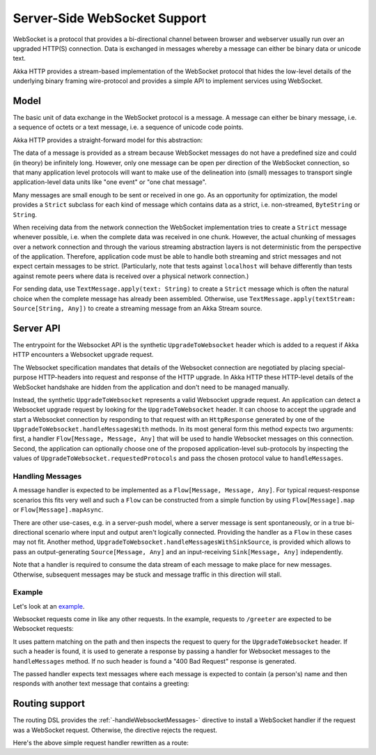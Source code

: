 .. _server-side-websocket-support-scala:

Server-Side WebSocket Support
=============================

WebSocket is a protocol that provides a bi-directional channel between browser and webserver usually run over an
upgraded HTTP(S) connection. Data is exchanged in messages whereby a message can either be binary data or unicode text.

Akka HTTP provides a stream-based implementation of the WebSocket protocol that hides the low-level details of the
underlying binary framing wire-protocol and provides a simple API to implement services using WebSocket.


Model
-----

The basic unit of data exchange in the WebSocket protocol is a message. A message can either be binary message,
i.e. a sequence of octets or a text message, i.e. a sequence of unicode code points.

Akka HTTP provides a straight-forward model for this abstraction:

.. includecode:: /../../akka-http-core/src/main/scala/akka/http/scaladsl/model/ws/Message.scala
   :include: message-model

The data of a message is provided as a stream because WebSocket messages do not have a predefined size and could
(in theory) be infinitely long. However, only one message can be open per direction of the WebSocket connection,
so that many application level protocols will want to make use of the delineation into (small) messages to transport
single application-level data units like "one event" or "one chat message".

Many messages are small enough to be sent or received in one go. As an opportunity for optimization, the model provides
a ``Strict`` subclass for each kind of message which contains data as a strict, i.e. non-streamed, ``ByteString`` or
``String``.

When receiving data from the network connection the WebSocket implementation tries to create a ``Strict`` message whenever
possible, i.e. when the complete data was received in one chunk. However, the actual chunking of messages over a network
connection and through the various streaming abstraction layers is not deterministic from the perspective of the
application. Therefore, application code must be able to handle both streaming and strict messages and not expect
certain messages to be strict. (Particularly, note that tests against ``localhost`` will behave differently than tests
against remote peers where data is received over a physical network connection.)

For sending data, use ``TextMessage.apply(text: String)`` to create a ``Strict`` message which is often the natural
choice when the complete message has already been assembled. Otherwise, use ``TextMessage.apply(textStream: Source[String, Any])``
to create a streaming message from an Akka Stream source.

Server API
----------

The entrypoint for the Websocket API is the synthetic ``UpgradeToWebsocket`` header which is added to a request
if Akka HTTP encounters a Websocket upgrade request.

The Websocket specification mandates that details of the Websocket connection are negotiated by placing special-purpose
HTTP-headers into request and response of the HTTP upgrade. In Akka HTTP these HTTP-level details of the WebSocket
handshake are hidden from the application and don't need to be managed manually.

Instead, the synthetic ``UpgradeToWebsocket`` represents a valid Websocket upgrade request. An application can detect
a Websocket upgrade request by looking for the ``UpgradeToWebsocket`` header. It can choose to accept the upgrade and
start a Websocket connection by responding to that request with an ``HttpResponse`` generated by one of the
``UpgradeToWebsocket.handleMessagesWith`` methods. In its most general form this method expects two arguments:
first, a handler ``Flow[Message, Message, Any]`` that will be used to handle Websocket messages on this connection.
Second, the application can optionally choose one of the proposed application-level sub-protocols by inspecting the
values of ``UpgradeToWebsocket.requestedProtocols`` and pass the chosen protocol value to ``handleMessages``.

Handling Messages
+++++++++++++++++

A message handler is expected to be implemented as a ``Flow[Message, Message, Any]``. For typical request-response
scenarios this fits very well and such a ``Flow`` can be constructed from a simple function by using
``Flow[Message].map`` or ``Flow[Message].mapAsync``.

There are other use-cases, e.g. in a server-push model, where a server message is sent spontaneously, or in a
true bi-directional scenario where input and output aren't logically connected. Providing the handler as a ``Flow`` in
these cases may not fit. Another method, ``UpgradeToWebsocket.handleMessagesWithSinkSource``, is provided
which allows to pass an output-generating ``Source[Message, Any]`` and an input-receiving ``Sink[Message, Any]`` independently.

Note that a handler is required to consume the data stream of each message to make place for new messages. Otherwise,
subsequent messages may be stuck and message traffic in this direction will stall.

Example
+++++++

Let's look at an example_.

Websocket requests come in like any other requests. In the example, requests to ``/greeter`` are expected to be
Websocket requests:

.. includecode:: ../../code/docs/http/scaladsl/server/WebsocketExampleSpec.scala
   :include: websocket-request-handling

It uses pattern matching on the path and then inspects the request to query for the ``UpgradeToWebsocket`` header. If
such a header is found, it is used to generate a response by passing a handler for Websocket messages to the
``handleMessages`` method. If no such header is found a "400 Bad Request" response is generated.

The passed handler expects text messages where each message is expected to contain (a person's) name
and then responds with another text message that contains a greeting:

.. includecode:: ../../code/docs/http/scaladsl/server/WebsocketExampleSpec.scala
   :include: websocket-handler

Routing support
---------------

The routing DSL provides the :ref:`-handleWebsocketMessages-` directive to install a WebSocket handler if the request
was a WebSocket request. Otherwise, the directive rejects the request.

Here's the above simple request handler rewritten as a route:

.. includecode:: ../../code/docs/http/scaladsl/server/WebsocketExampleSpec.scala
   :include: websocket-routing

.. _example: @github@/akka-docs-dev/rst/scala/code/docs/http/scaladsl/server/WebsocketExampleSpec.scala
